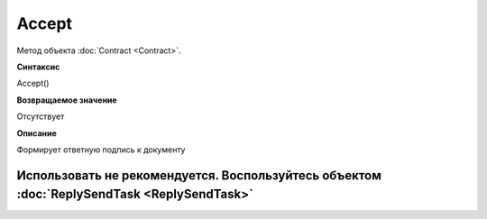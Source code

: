 ﻿Accept
======

Метод объекта :doc:`Contract <Contract>`.

**Синтаксис**


Accept()

**Возвращаемое значение**


Отсутствует

**Описание**


Формирует ответную подпись к документу

Использовать не рекомендуется. Воспользуйтесь объектом :doc:`ReplySendTask <ReplySendTask>`
-------------------------------------------------------------------------------------------
